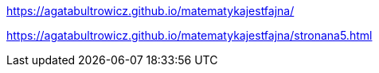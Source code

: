 https://agatabultrowicz.github.io/matematykajestfajna/

https://agatabultrowicz.github.io/matematykajestfajna/stronana5.html
